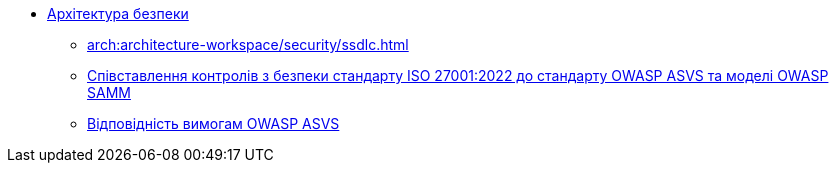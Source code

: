 *** xref:arch:architecture-workspace/security/overview.adoc[Архітектура безпеки]
**** xref:arch:architecture-workspace/security/ssdlc.adoc[]
**** xref:arch:architecture-workspace/security/iso/iso.adoc[Співставлення контролів з безпеки стандарту ISO 27001:2022 до стандарту OWASP ASVS та моделі OWASP SAMM]
**** xref:arch:architecture-workspace/security/asvs.adoc[Відповідність вимогам OWASP ASVS]